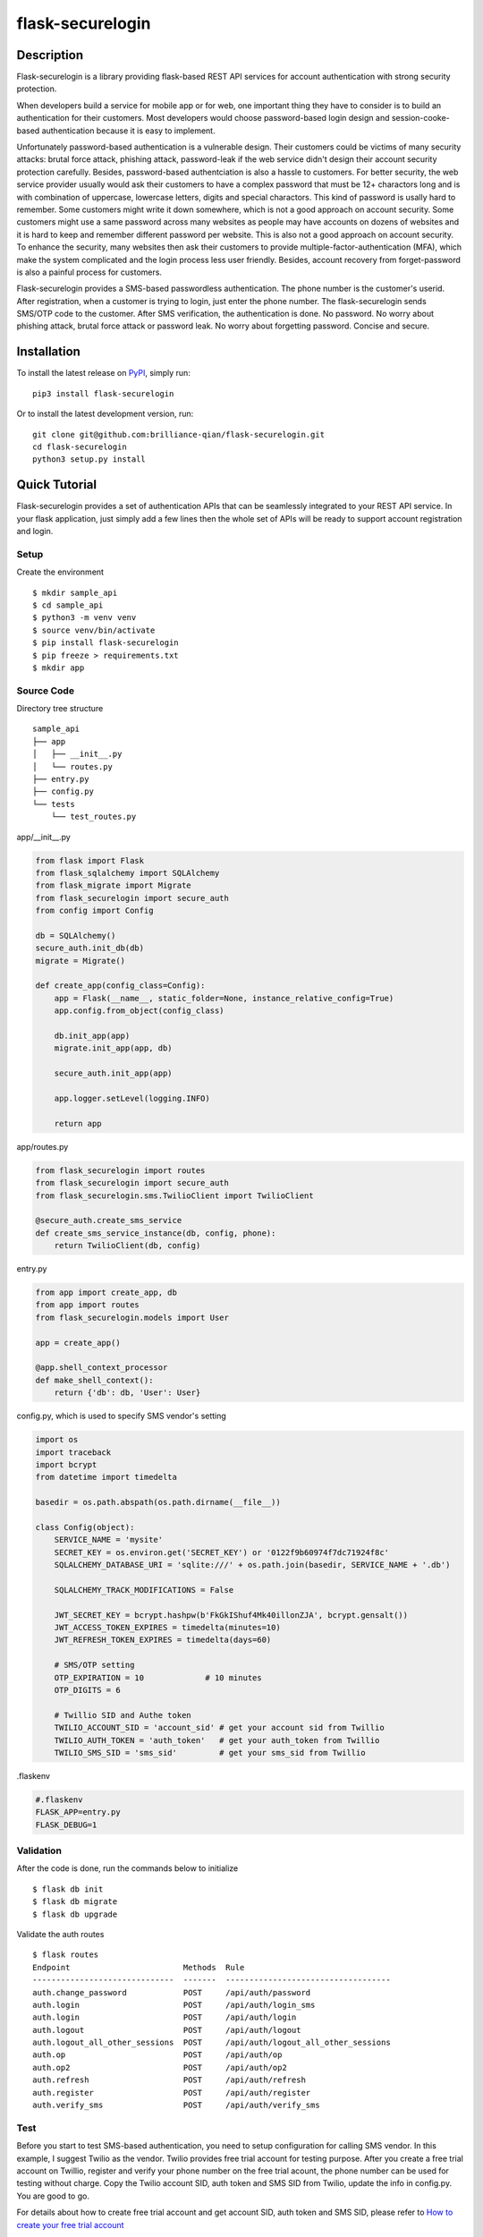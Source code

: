 ====================
flask-securelogin
====================

Description
====================
Flask-securelogin is a library providing flask-based REST API services for account authentication with strong security protection.

When developers build a service for mobile app or for web, one important thing they have to consider is to build an authentication for their customers. Most developers would choose password-based login design and session-cooke-based authentication because it is easy to implement.

Unfortunately password-based authentication is a vulnerable design. Their customers could be victims of many security attacks: brutal force attack, phishing attack, password-leak if the web service didn't design their account security protection carefully. Besides, password-based authentciation is also a hassle to customers. For better security, the web service provider usually would ask their customers to have a complex password that must be 12+ charactors long and is with combination of uppercase, lowercase letters, digits and special charactors. This kind of password is usally hard to remember. Some customers might write it down somewhere, which is not a good approach on account security. Some customers might use a same password across many websites as people may have accounts on dozens of websites and it is hard to keep and remember different password per website. This is also not a good approach on account security. To enhance the security, many websites then ask their customers to provide multiple-factor-authentication (MFA), which make the system complicated and the login process less user friendly. Besides, account recovery from forget-password is also a painful process for customers.

Flask-securelogin provides a SMS-based passwordless authentication. The phone number is the customer's userid. After registration, when a customer is trying to login, just enter the phone number. The flask-securelogin sends SMS/OTP code to the customer. After SMS verification, the authentication is done. No password. No worry about phishing attack, brutal force attack or password leak. No worry about forgetting password. Concise and secure.

Installation
====================
To install the latest release on `PyPI <https://pypi.org/project/flask-securelogin/>`_,
simply run:

::

  pip3 install flask-securelogin

Or to install the latest development version, run:

::

  git clone git@github.com:brilliance-qian/flask-securelogin.git
  cd flask-securelogin
  python3 setup.py install
  
Quick Tutorial
====================
Flask-securelogin provides a set of authentication APIs that can be seamlessly integrated to your REST API service. In your flask application, just simply add a few lines then the whole set of APIs will be ready to support account registration and login.

Setup
--------
Create the environment

::
  
  $ mkdir sample_api
  $ cd sample_api
  $ python3 -m venv venv
  $ source venv/bin/activate
  $ pip install flask-securelogin
  $ pip freeze > requirements.txt
  $ mkdir app
  
Source Code
------------
Directory tree structure

::

    sample_api
    ├── app
    │   ├── __init__.py
    │   └── routes.py
    ├── entry.py
    ├── config.py
    └── tests
        └── test_routes.py
        
app/__init__.py

.. code-block:: py

    from flask import Flask
    from flask_sqlalchemy import SQLAlchemy
    from flask_migrate import Migrate
    from flask_securelogin import secure_auth
    from config import Config

    db = SQLAlchemy()
    secure_auth.init_db(db)
    migrate = Migrate()

    def create_app(config_class=Config):
        app = Flask(__name__, static_folder=None, instance_relative_config=True)
        app.config.from_object(config_class)

        db.init_app(app)
        migrate.init_app(app, db)

        secure_auth.init_app(app)

        app.logger.setLevel(logging.INFO)

        return app
  
app/routes.py

.. code-block:: py

    from flask_securelogin import routes
    from flask_securelogin import secure_auth
    from flask_securelogin.sms.TwilioClient import TwilioClient

    @secure_auth.create_sms_service
    def create_sms_service_instance(db, config, phone):
        return TwilioClient(db, config)
    
entry.py

.. code-block:: py

    from app import create_app, db
    from app import routes
    from flask_securelogin.models import User

    app = create_app()

    @app.shell_context_processor
    def make_shell_context():
        return {'db': db, 'User': User}
        
config.py, which is used to specify SMS vendor's setting

.. code-block:: py

    import os
    import traceback
    import bcrypt
    from datetime import timedelta

    basedir = os.path.abspath(os.path.dirname(__file__))

    class Config(object):
        SERVICE_NAME = 'mysite'
        SECRET_KEY = os.environ.get('SECRET_KEY') or '0122f9b60974f7dc71924f8c'
        SQLALCHEMY_DATABASE_URI = 'sqlite:///' + os.path.join(basedir, SERVICE_NAME + '.db')

        SQLALCHEMY_TRACK_MODIFICATIONS = False

        JWT_SECRET_KEY = bcrypt.hashpw(b'FkGkIShuf4Mk40illonZJA', bcrypt.gensalt())
        JWT_ACCESS_TOKEN_EXPIRES = timedelta(minutes=10)
        JWT_REFRESH_TOKEN_EXPIRES = timedelta(days=60)

        # SMS/OTP setting
        OTP_EXPIRATION = 10             # 10 minutes
        OTP_DIGITS = 6

        # Twillio SID and Authe token
        TWILIO_ACCOUNT_SID = 'account_sid' # get your account sid from Twillio
        TWILIO_AUTH_TOKEN = 'auth_token'   # get your auth_token from Twillio
        TWILIO_SMS_SID = 'sms_sid'         # get your sms_sid from Twillio
        
        
.flaskenv

.. code-block:: py

    #.flaskenv
    FLASK_APP=entry.py
    FLASK_DEBUG=1

Validation
------------

After the code is done, run the commands below to initialize 

::

    $ flask db init
    $ flask db migrate
    $ flask db upgrade
    
Validate the auth routes

::

    $ flask routes
    Endpoint                        Methods  Rule
    ------------------------------  -------  -----------------------------------
    auth.change_password            POST     /api/auth/password
    auth.login                      POST     /api/auth/login_sms
    auth.login                      POST     /api/auth/login
    auth.logout                     POST     /api/auth/logout
    auth.logout_all_other_sessions  POST     /api/auth/logout_all_other_sessions
    auth.op                         POST     /api/auth/op
    auth.op2                        POST     /api/auth/op2
    auth.refresh                    POST     /api/auth/refresh
    auth.register                   POST     /api/auth/register
    auth.verify_sms                 POST     /api/auth/verify_sms
    
Test
------------
Before you start to test SMS-based authentication, you need to setup configuration for calling SMS vendor. In this example, I suggest Twilio as the vendor. Twilio provides free trial account for testing purpose. After you create a free trial account on Twillio, register and verify your phone number on the free trial acount, the phone number can be used for testing without charge. Copy the Twilio account SID, auth token and SMS SID from Twilio, update the info in config.py. You are good to go.

For details about how to create free trial account and get account SID, auth token and SMS SID, please refer to  `How to create your free trial account <https://www.twilio.com/docs/usage/tutorials/how-to-use-your-free-trial-account>`_

After Twilio service is setup, let test the SMS-based authentication

Open a terminal Run the API server

::

    $ cd sample_api
    $ source venv/bin/activate
    $ flask run
     * Serving Flask app 'entry.py'
     * Debug mode: on
    WARNING: This is a development server. Do not use it in a production deployment. Use a production WSGI server instead.
     * Running on http://127.0.0.1:5000
    Press CTRL+C to quit
     * Restarting with stat
     * Debugger is active!
     * Debugger PIN: 633-717-714


Open another terminal, try below commands
Create a test account

Registration API ``/api/auth/register``

::
   
    $ curl -X POST -d '{ "username": "my test account", "auth_type": "PHONE", "phone": <YOUR_PHONE_NUMBER>}' -H "content-type: application/json" http://127.1:5000/api/auth/register
    {
      "message": "registered successfully",
      "userid": "e5b53d55-bb32-40fb-aaeb-8ad750158639"
    }
    
Login with the test account

Login API ``/api/auth/login``

::

    $ curl -X POST -d '{ "auth_type": "PHONE", "phone":  <YOUR_PHONE_NUMBER> }' -H "content-type: application/json" http://127.1:5000/api/auth/login
    {
      "phone":  <YOUR_PHONE_NUMBER>,
      "userid": "e5b53d55-bb32-40fb-aaeb-8ad750158639"
    }
    
It receives a response with phone number and userid. Meanwhile, a SMS code is sent to your phone by Twilio. 

If you didn't set Twilio settings correctly in config.py, you would receive below response

::

    {
      "error": "TwilioRestException",
      "exception": {
        "exception": "NoneType",
        "message": "None"
      },
      "http_code": "Bad Request",
      "message": "\n\u001b[31m\u001b[49mHTTP Error\u001b[0m \u001b[37m\u001b[49mYour request was:\u001b[0m\n\n\u001b[36m\u001b[49mPOST /Services/sms_sid/Verifications\u001b[0m\n\n\u001b[37m\u001b[49mTwilio returned the following information:\u001b[0m\n\n\u001b[34m\u001b[49mUnable to create record: Authentication Error - invalid username\u001b[0m\n\n\u001b[37m\u001b[49mMore information may be available here:\u001b[0m\n\n\u001b[34m\u001b[49mhttps://www.twilio.com/docs/errors/20003\u001b[0m\n\n"
    }

Next step, enter the phone, userid and SMS token in the API below to verify SMS.

Verify SMS API ``/api/auth/verify_sms``

::

    $ curl -X POST -d '{ "userid": "e5b53d55-bb32-40fb-aaeb-8ad750158639", "phone":  <YOUR_PHONE_NUMBER>, "token": <TOKEN> }' -H "content-type: application/json" http://127.1:5000/api/auth/verify_sms
    {
      "access_token": "eyJhbGciOiJIUzI1NiIsInR5cCI6IkpXVCJ9.eyJmcmVzaCI6dHJ1ZSwiaWF0IjoxNjgzNjkwNzY3LCJqdGkiOiI0ZmViZTI5Zi04YjRkLTQ1ZmMtOTc5Ni1iMjFmZTA0ZmRkOTYiLCJ0eXBlIjoiYWNjZXNzIiwic3ViIjoxLCJuYmYiOjE2ODM2OTA3NjcsImV4cCI6MTY4MzY5MTM2N30.1US8-ndM3S-wrjSz8I9XOyBjvTPAjs_CVCrPZowGMeQ",
      "refresh_token": "eyJhbGciOiJIUzI1NiIsInR5cCI6IkpXVCJ9.eyJmcmVzaCI6ZmFsc2UsImlhdCI6MTY4MzY5MDc2NywianRpIjoiNmQ2ZjNkMmMtMDEyNC00OTA2LThjYjAtMTFjMTA5Mzg0NWU3IiwidHlwZSI6InJlZnJlc2giLCJzdWIiOjEsIm5iZiI6MTY4MzY5MDc2NywiZXhwIjoxNjg4ODc0NzY3LCJzaWQiOiI1YWUwOWViMy03NTNlLTQ5NDYtYmNhZS0yN2UzNzk4NDVlOGYifQ.OXCMMmy9xn8-UooJVlnnCBFEd0s9MoXAx_z8q2O9RqQ",
      "userid": "e5b53d55-bb32-40fb-aaeb-8ad750158639"
    }
    
Now the SMS authentication is done. You received an access token and refresh token. Access token is used to call protected operations in the API server. Refresh token is used to refresh access token if the access token is expired.
 
Call protected operations with the access token. After you create your own operation, you can replace it by yours.

Operation API ``/api/auth/op``

::

    $ curl -X POST -d '{}' -H "content-type: application/json" -H "Authorization: Bearer eyJhbGciOiJIUzI1NiIsInR5cCI6IkpXVCJ9.eyJmcmVzaCI6dHJ1ZSwiaWF0IjoxNjgzNjkwNzY3LCJqdGkiOiI0ZmViZTI5Zi04YjRkLTQ1ZmMtOTc5Ni1iMjFmZTA0ZmRkOTYiLCJ0eXBlIjoiYWNjZXNzIiwic3ViIjoxLCJuYmYiOjE2ODM2OTA3NjcsImV4cCI6MTY4MzY5MTM2N30.1US8-ndM3S-wrjSz8I9XOyBjvTPAjs_CVCrPZowGMeQ" http://127.1:5000/api/auth/op
    {
      "message": "test op successful"
    }

Refresh token(please be reminded refresh token is used in Authorization header)

Refresh token API ``/api/auth/refresh``

::

    $ curl -X POST -d '{}' -H "content-type: application/json" -H "Authorization: Bearer eyJhbGciOiJIUzI1NiIsInR5cCI6IkpXVCJ9.eyJmcmVzaCI6ZmFsc2UsImlhdCI6MTY4MzY5MDc2NywianRpIjoiNmQ2ZjNkMmMtMDEyNC00OTA2LThjYjAtMTFjMTA5Mzg0NWU3IiwidHlwZSI6InJlZnJlc2giLCJzdWIiOjEsIm5iZiI6MTY4MzY5MDc2NywiZXhwIjoxNjg4ODc0NzY3LCJzaWQiOiI1YWUwOWViMy03NTNlLTQ5NDYtYmNhZS0yN2UzNzk4NDVlOGYifQ.OXCMMmy9xn8-UooJVlnnCBFEd0s9MoXAx_z8q2O9RqQ" http://127.1:5000/api/auth/refresh
    {
      "access_token": "eyJhbGciOiJIUzI1NiIsInR5cCI6IkpXVCJ9.eyJmcmVzaCI6ZmFsc2UsImlhdCI6MTY4MzY5MTI5NCwianRpIjoiM2QxZTMxMjUtY2RlNC00MDkzLTgxMWQtYWNjZmZmNGIzZjUxIiwidHlwZSI6ImFjY2VzcyIsInN1YiI6MSwibmJmIjoxNjgzNjkxMjk0LCJleHAiOjE2ODM2OTE4OTR9.0klw7uayU9qKh7fIEnhON6nrQdqFh1bbiF7mfnKOrJU",
      "refresh_token": "eyJhbGciOiJIUzI1NiIsInR5cCI6IkpXVCJ9.eyJmcmVzaCI6ZmFsc2UsImlhdCI6MTY4MzY5MTI5NCwianRpIjoiNDk1ZDdmMjQtNTU0Yy00NjM3LWE5NzYtMzJmNDFlNDMzNzI3IiwidHlwZSI6InJlZnJlc2giLCJzdWIiOjEsIm5iZiI6MTY4MzY5MTI5NCwiZXhwIjoxNjg4ODc1Mjk0LCJzaWQiOiI1YWUwOWViMy03NTNlLTQ5NDYtYmNhZS0yN2UzNzk4NDVlOGYifQ.UmNLBPuguHrGtsrJqNhp4TWgmu0OvORvEL58ittBgRc"
    }
    
Logout API ``/api/auth/logout``

::

    $ curl -X POST -d '{ "refresh_token": "eyJhbGciOiJIUzI1NiIsInR5cCI6IkpXVCJ9.eyJmcmVzaCI6ZmFsc2UsImlhdCI6MTY4MzY5MTI5NCwianRpIjoiNDk1ZDdmMjQtNTU0Yy00NjM3LWE5NzYtMzJmNDFlNDMzNzI3IiwidHlwZSI6InJlZnJlc2giLCJzdWIiOjEsIm5iZiI6MTY4MzY5MTI5NCwiZXhwIjoxNjg4ODc1Mjk0LCJzaWQiOiI1YWUwOWViMy03NTNlLTQ5NDYtYmNhZS0yN2UzNzk4NDVlOGYifQ.UmNLBPuguHrGtsrJqNhp4TWgmu0OvORvEL58ittBgRc"}' -H "content-type: application/json" -H "Authorization: Bearer eyJhbGciOiJIUzI1NiIsInR5cCI6IkpXVCJ9.eyJmcmVzaCI6ZmFsc2UsImlhdCI6MTY4MzY5MTI5NCwianRpIjoiM2QxZTMxMjUtY2RlNC00MDkzLTgxMWQtYWNjZmZmNGIzZjUxIiwidHlwZSI6ImFjY2VzcyIsInN1YiI6MSwibmJmIjoxNjgzNjkxMjk0LCJleHAiOjE2ODM2OTE4OTR9.0klw7uayU9qKh7fIEnhON6nrQdqFh1bbiF7mfnKOrJU"  http://127.1:5000/api/auth/logout
    {
      "message": "logout successful"
    }
